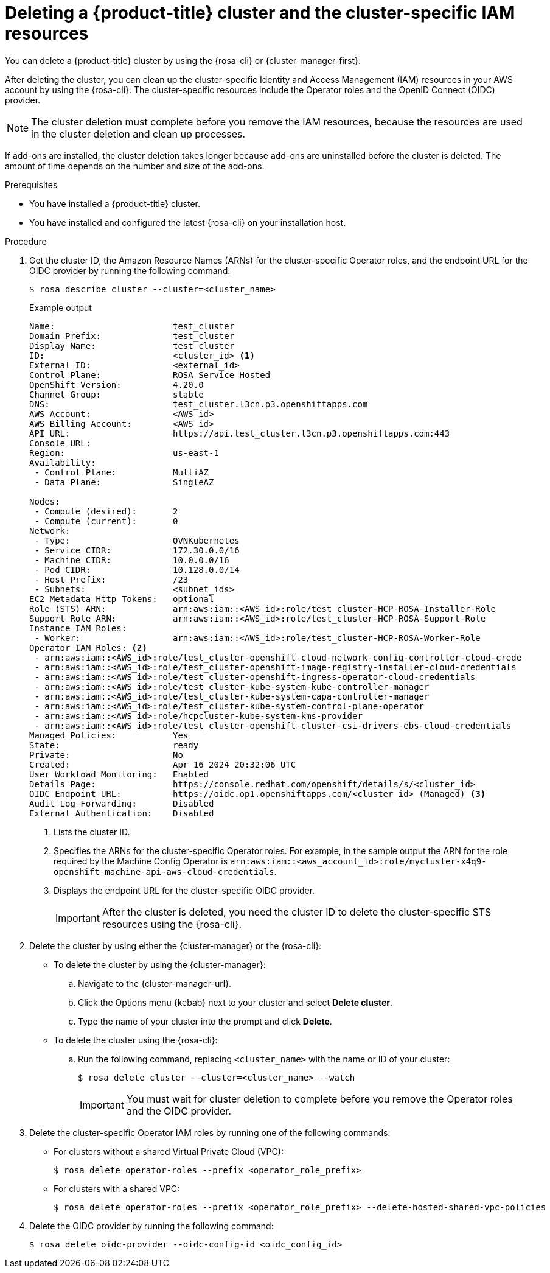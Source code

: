 // Module included in the following assemblies:
//
// * rosa_hcp/rosa-hcp-deleting-cluster.adoc

:_mod-docs-content-type: PROCEDURE
[id="rosa-hcp-deleting-cluster_{context}"]
= Deleting a {product-title} cluster and the cluster-specific IAM resources

You can delete a {product-title} cluster by using the {rosa-cli} or {cluster-manager-first}.

After deleting the cluster, you can clean up the cluster-specific Identity and Access Management (IAM) resources in your AWS account by using the {rosa-cli}. The cluster-specific resources include the Operator roles and the OpenID Connect (OIDC) provider.

[NOTE]
====
The cluster deletion must complete before you remove the IAM resources, because the resources are used in the cluster deletion and clean up processes.
====

If add-ons are installed, the cluster deletion takes longer because add-ons are uninstalled before the cluster is deleted. The amount of time depends on the number and size of the add-ons.

.Prerequisites

* You have installed a {product-title} cluster.
* You have installed and configured the latest {rosa-cli} on your installation host.

.Procedure

. Get the cluster ID, the Amazon Resource Names (ARNs) for the cluster-specific Operator roles, and the endpoint URL for the OIDC provider by running the following command:
+
[source,terminal]
----
$ rosa describe cluster --cluster=<cluster_name>
----
+
.Example output
[source,terminal]
----
Name:                       test_cluster
Domain Prefix:              test_cluster
Display Name:               test_cluster
ID:                         <cluster_id> <1>
External ID:                <external_id>
Control Plane:              ROSA Service Hosted
OpenShift Version:          4.20.0
Channel Group:              stable
DNS:                        test_cluster.l3cn.p3.openshiftapps.com
AWS Account:                <AWS_id>
AWS Billing Account:        <AWS_id>
API URL:                    https://api.test_cluster.l3cn.p3.openshiftapps.com:443
Console URL:
Region:                     us-east-1
Availability:
 - Control Plane:           MultiAZ
 - Data Plane:              SingleAZ

Nodes:
 - Compute (desired):       2
 - Compute (current):       0
Network:
 - Type:                    OVNKubernetes
 - Service CIDR:            172.30.0.0/16
 - Machine CIDR:            10.0.0.0/16
 - Pod CIDR:                10.128.0.0/14
 - Host Prefix:             /23
 - Subnets:                 <subnet_ids>
EC2 Metadata Http Tokens:   optional
Role (STS) ARN:             arn:aws:iam::<AWS_id>:role/test_cluster-HCP-ROSA-Installer-Role
Support Role ARN:           arn:aws:iam::<AWS_id>:role/test_cluster-HCP-ROSA-Support-Role
Instance IAM Roles:
 - Worker:                  arn:aws:iam::<AWS_id>:role/test_cluster-HCP-ROSA-Worker-Role
Operator IAM Roles: <2>
 - arn:aws:iam::<AWS_id>:role/test_cluster-openshift-cloud-network-config-controller-cloud-crede
 - arn:aws:iam::<AWS_id>:role/test_cluster-openshift-image-registry-installer-cloud-credentials
 - arn:aws:iam::<AWS_id>:role/test_cluster-openshift-ingress-operator-cloud-credentials
 - arn:aws:iam::<AWS_id>:role/test_cluster-kube-system-kube-controller-manager
 - arn:aws:iam::<AWS_id>:role/test_cluster-kube-system-capa-controller-manager
 - arn:aws:iam::<AWS_id>:role/test_cluster-kube-system-control-plane-operator
 - arn:aws:iam::<AWS_id>:role/hcpcluster-kube-system-kms-provider
 - arn:aws:iam::<AWS_id>:role/test_cluster-openshift-cluster-csi-drivers-ebs-cloud-credentials
Managed Policies:           Yes
State:                      ready
Private:                    No
Created:                    Apr 16 2024 20:32:06 UTC
User Workload Monitoring:   Enabled
Details Page:               https://console.redhat.com/openshift/details/s/<cluster_id>
OIDC Endpoint URL:          https://oidc.op1.openshiftapps.com/<cluster_id> (Managed) <3>
Audit Log Forwarding:       Disabled
External Authentication:    Disabled
----
<1> Lists the cluster ID.
<2> Specifies the ARNs for the cluster-specific Operator roles. For example, in the sample output the ARN for the role required by the Machine Config Operator is `arn:aws:iam::<aws_account_id>:role/mycluster-x4q9-openshift-machine-api-aws-cloud-credentials`.
<3> Displays the endpoint URL for the cluster-specific OIDC provider.
+
[IMPORTANT]
====
After the cluster is deleted, you need the cluster ID to delete the cluster-specific STS resources using the {rosa-cli}.
====

. Delete the cluster by using either the {cluster-manager} or the {rosa-cli}:
** To delete the cluster by using the {cluster-manager}:
.. Navigate to the {cluster-manager-url}.
.. Click the Options menu {kebab} next to your cluster and select *Delete cluster*.
.. Type the name of your cluster into the prompt and click *Delete*.
** To delete the cluster using the {rosa-cli}:
.. Run the following command, replacing `<cluster_name>` with the name or ID of your cluster:
+
[source,terminal]
----
$ rosa delete cluster --cluster=<cluster_name> --watch
----
+
[IMPORTANT]
====
You must wait for cluster deletion to complete before you remove the Operator roles and the OIDC provider.
====

. Delete the cluster-specific Operator IAM roles by running one of the following commands:
** For clusters without a shared Virtual Private Cloud (VPC):
+
[source,terminal]
----
$ rosa delete operator-roles --prefix <operator_role_prefix>
----
+
** For clusters with a shared VPC:
+
[source,terminal]
----
$ rosa delete operator-roles --prefix <operator_role_prefix> --delete-hosted-shared-vpc-policies
----

.  Delete the OIDC provider by running the following command:
+
[source,terminal]
----
$ rosa delete oidc-provider --oidc-config-id <oidc_config_id>
----

//If reusing, porting, or separating this content, make sure to grab the "Troubleshooting" section from the assembly. It could not be included in the module because of xrefs.